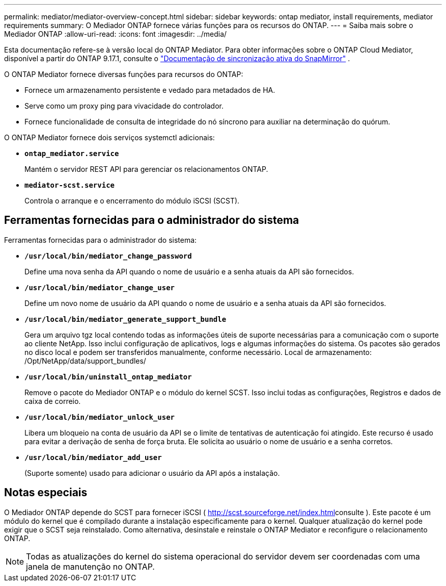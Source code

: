 ---
permalink: mediator/mediator-overview-concept.html 
sidebar: sidebar 
keywords: ontap mediator, install requirements, mediator requirements 
summary: O Mediador ONTAP fornece várias funções para os recursos do ONTAP. 
---
= Saiba mais sobre o Mediador ONTAP
:allow-uri-read: 
:icons: font
:imagesdir: ../media/


[role="lead"]
Esta documentação refere-se à versão local do ONTAP Mediator. Para obter informações sobre o ONTAP Cloud Mediator, disponível a partir do ONTAP 9.17.1, consulte o link:../snapmirror-active-sync/index.html["Documentação de sincronização ativa do SnapMirror"] .

O ONTAP Mediator fornece diversas funções para recursos do ONTAP:

* Fornece um armazenamento persistente e vedado para metadados de HA.
* Serve como um proxy ping para vivacidade do controlador.
* Fornece funcionalidade de consulta de integridade do nó síncrono para auxiliar na determinação do quórum.


O ONTAP Mediator fornece dois serviços systemctl adicionais:

* *`ontap_mediator.service`*
+
Mantém o servidor REST API para gerenciar os relacionamentos ONTAP.

* *`mediator-scst.service`*
+
Controla o arranque e o encerramento do módulo iSCSI (SCST).





== Ferramentas fornecidas para o administrador do sistema

Ferramentas fornecidas para o administrador do sistema:

* *`/usr/local/bin/mediator_change_password`*
+
Define uma nova senha da API quando o nome de usuário e a senha atuais da API são fornecidos.

* *`/usr/local/bin/mediator_change_user`*
+
Define um novo nome de usuário da API quando o nome de usuário e a senha atuais da API são fornecidos.

* *`/usr/local/bin/mediator_generate_support_bundle`*
+
Gera um arquivo tgz local contendo todas as informações úteis de suporte necessárias para a comunicação com o suporte ao cliente NetApp. Isso inclui configuração de aplicativos, logs e algumas informações do sistema. Os pacotes são gerados no disco local e podem ser transferidos manualmente, conforme necessário. Local de armazenamento: /Opt/NetApp/data/support_bundles/

* *`/usr/local/bin/uninstall_ontap_mediator`*
+
Remove o pacote do Mediador ONTAP e o módulo do kernel SCST. Isso inclui todas as configurações, Registros e dados de caixa de correio.

* *`/usr/local/bin/mediator_unlock_user`*
+
Libera um bloqueio na conta de usuário da API se o limite de tentativas de autenticação foi atingido. Este recurso é usado para evitar a derivação de senha de força bruta. Ele solicita ao usuário o nome de usuário e a senha corretos.

* *`/usr/local/bin/mediator_add_user`*
+
(Suporte somente) usado para adicionar o usuário da API após a instalação.





== Notas especiais

O Mediador ONTAP depende do SCST para fornecer iSCSI ( http://scst.sourceforge.net/index.html[]consulte ). Este pacote é um módulo do kernel que é compilado durante a instalação especificamente para o kernel. Qualquer atualização do kernel pode exigir que o SCST seja reinstalado. Como alternativa, desinstale e reinstale o ONTAP Mediator e reconfigure o relacionamento ONTAP.


NOTE: Todas as atualizações do kernel do sistema operacional do servidor devem ser coordenadas com uma janela de manutenção no ONTAP.
